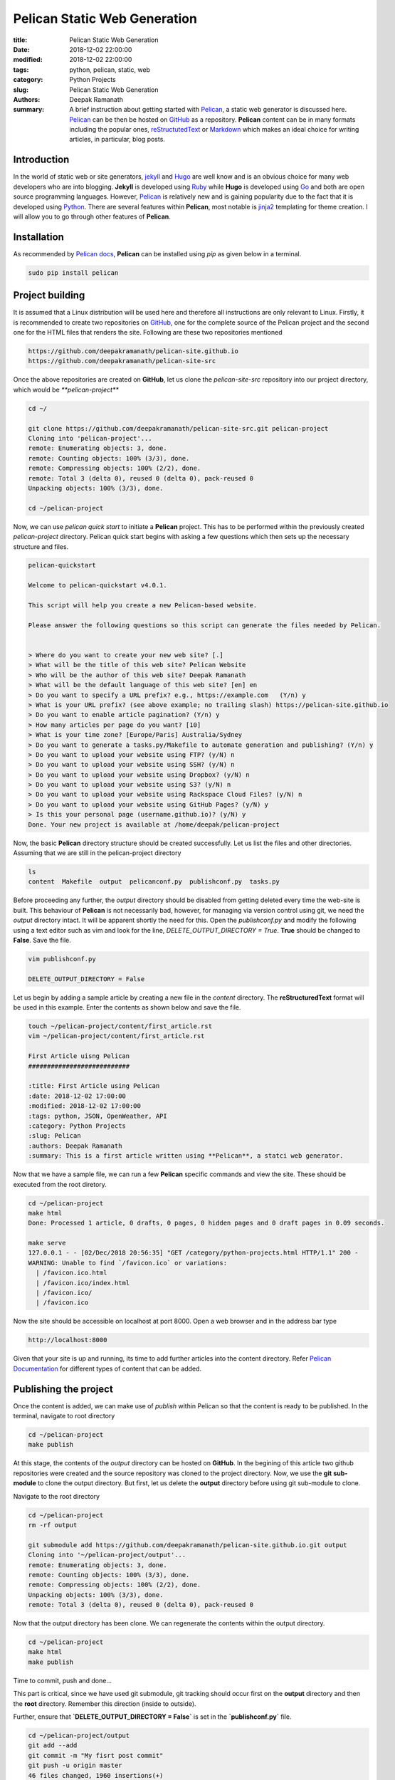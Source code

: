 Pelican Static Web Generation
#############################


:title: Pelican Static Web Generation
:date: 2018-12-02 22:00:00
:modified: 2018-12-02 22:00:00
:tags: python, pelican, static, web
:category: Python Projects
:slug: Pelican Static Web Generation
:authors: Deepak Ramanath
:summary: A brief instruction about getting started with `Pelican <http://docs.getpelican.com/en/stable/index.html>`_, a static web generator is discussed here. `Pelican <http://docs.getpelican.com/en/stable/index.html>`_ can be then be hosted on `GitHub <https://github.com>`_ as a repository. **Pelican** content can be in many formats including the popular ones, `reStructutedText <http://docutils.sourceforge.net/rst.html>`_ or `Markdown <https://daringfireball.net/projects/markdown/>`_ which makes an ideal choice for writing articles, in particular, blog posts.

Introduction
============
In the world of static web or site generators, `jekyll <https://jekyllrb.com/>`_ and `Hugo <https://gohugo.io/>`_ are well know and is an obvious choice for many web developers who are into blogging. **Jekyll** is developed using `Ruby <https://www.ruby-lang.org/en/>`_ while **Hugo** is developed using `Go <https://golang.org/>`_ and both are open source programming languages. However, `Pelican <http://docs.getpelican.com/en/stable/index.html>`_ is relatively new and is gaining popularity due to the fact that it is developed using `Python <https://www.python.org/>`_. There are several features within **Pelican**, most notable is `jinja2 <http://jinja.pocoo.org/>`_ templating for theme creation. I will allow you to go through other features of **Pelican**.

Installation
============

As recommended by `Pelican docs <http://docs.getpelican.com/en/stable/quickstart.html>`_, **Pelican** can be installed using `pip` as given below in a terminal.

.. code-block:: bash

   sudo pip install pelican


Project building
================

It is assumed that a Linux distribution will be used here and therefore all instructions are only relevant to Linux. Firstly, it is recommended to create two repositories on `GitHub <https://github.com>`_, one for the complete source of the Pelican project and the second one for the HTML files that renders the site. Following are these two repositories mentioned

.. code-block:: html

   https://github.com/deepakramanath/pelican-site.github.io
   https://github.com/deepakramanath/pelican-site-src

Once the above repositories are created on **GitHub**, let us clone the `pelican-site-src` repository into our project directory, which would be `**pelican-project**`

.. code-block:: bash

   cd ~/

   git clone https://github.com/deepakramanath/pelican-site-src.git pelican-project
   Cloning into 'pelican-project'...
   remote: Enumerating objects: 3, done.
   remote: Counting objects: 100% (3/3), done.
   remote: Compressing objects: 100% (2/2), done.
   remote: Total 3 (delta 0), reused 0 (delta 0), pack-reused 0
   Unpacking objects: 100% (3/3), done.

   cd ~/pelican-project

Now, we can use `pelican quick start` to initiate a **Pelican** project. This has to be performed within the previously created `pelican-project` directory. Pelican quick start begins with asking a few questions which then sets up the necessary structure and files.

.. code-block:: python

   pelican-quickstart

   Welcome to pelican-quickstart v4.0.1.

   This script will help you create a new Pelican-based website.

   Please answer the following questions so this script can generate the files needed by Pelican.

    
   > Where do you want to create your new web site? [.] 
   > What will be the title of this web site? Pelican Website
   > Who will be the author of this web site? Deepak Ramanath
   > What will be the default language of this web site? [en] en
   > Do you want to specify a URL prefix? e.g., https://example.com   (Y/n) y
   > What is your URL prefix? (see above example; no trailing slash) https://pelican-site.github.io
   > Do you want to enable article pagination? (Y/n) y
   > How many articles per page do you want? [10] 
   > What is your time zone? [Europe/Paris] Australia/Sydney
   > Do you want to generate a tasks.py/Makefile to automate generation and publishing? (Y/n) y
   > Do you want to upload your website using FTP? (y/N) n
   > Do you want to upload your website using SSH? (y/N) n
   > Do you want to upload your website using Dropbox? (y/N) n
   > Do you want to upload your website using S3? (y/N) n
   > Do you want to upload your website using Rackspace Cloud Files? (y/N) n
   > Do you want to upload your website using GitHub Pages? (y/N) y
   > Is this your personal page (username.github.io)? (y/N) y
   Done. Your new project is available at /home/deepak/pelican-project


Now, the basic **Pelican** directory structure should be created successfully. Let us list the files and other directories. Assuming that we are still in the pelican-project directory

.. code-block:: bash

   ls
   content  Makefile  output  pelicanconf.py  publishconf.py  tasks.py

Before proceeding any further, the `output` directory should be disabled from getting deleted every time the web-site is built. This behaviour of **Pelican** is not necessarily bad, however, for managing via version control using git, we need the `output` directory intact. It will be apparent shortly the need for this. Open the `publishconf.py` and modify the following using a text editor such as vim and look for the line, `DELETE_OUTPUT_DIRECTORY = True`. **True** should be changed to **False**. Save the file.

.. code-block:: bash

   vim publishconf.py

   DELETE_OUTPUT_DIRECTORY = False

Let us begin by adding a sample article by creating a new file in the `content` directory. The **reStructuredText** format will be used in this example. Enter the contents as shown below and save the file.

.. code-block:: bash

   touch ~/pelican-project/content/first_article.rst
   vim ~/pelican-project/content/first_article.rst

   First Article uisng Pelican
   ###########################

   :title: First Article using Pelican
   :date: 2018-12-02 17:00:00
   :modified: 2018-12-02 17:00:00
   :tags: python, JSON, OpenWeather, API
   :category: Python Projects
   :slug: Pelican
   :authors: Deepak Ramanath
   :summary: This is a first article written using **Pelican**, a statci web generator.
   
Now that we have a sample file, we can run a few **Pelican** specific commands and view the site. These should be executed from the root diretory.

.. code-block:: bash

   cd ~/pelican-project
   make html
   Done: Processed 1 article, 0 drafts, 0 pages, 0 hidden pages and 0 draft pages in 0.09 seconds.

   make serve
   127.0.0.1 - - [02/Dec/2018 20:56:35] "GET /category/python-projects.html HTTP/1.1" 200 -
   WARNING: Unable to find `/favicon.ico` or variations:
     | /favicon.ico.html
     | /favicon.ico/index.html
     | /favicon.ico/
     | /favicon.ico

Now the site should be accessible on localhost at port 8000. Open a web browser and in the address bar type

.. code-block:: html

   http://localhost:8000

Given that your site is up and running, its time to add further articles into the content directory. Refer `Pelican Documentation <http://docs.getpelican.com/en/stable/index.html>`_ for different types of content that can be added. 

Publishing the project
======================

Once the content is added, we can make use of `publish` within Pelican so that the content is ready to be published. In the terminal, navigate to root directory

.. code-block:: bash

   cd ~/pelican-project
   make publish

At this stage, the contents of the `output` directory can be hosted on **GitHub**. In the begining of this article two github repositories were created and the source repository was cloned to the project directory. Now, we use the **git** **sub-module** to clone the output directory. But first, let us delete the **output** directory before using git sub-module to clone.

Navigate to the root directory

.. code-block:: bash

   cd ~/pelican-project
   rm -rf output

   git submodule add https://github.com/deepakramanath/pelican-site.github.io.git output
   Cloning into '~/pelican-project/output'...
   remote: Enumerating objects: 3, done.
   remote: Counting objects: 100% (3/3), done.
   remote: Compressing objects: 100% (2/2), done.
   Unpacking objects: 100% (3/3), done.
   remote: Total 3 (delta 0), reused 0 (delta 0), pack-reused 0

Now that the output directory has been clone. We can regenerate the contents within the output directory.

.. code-block:: bash

   cd ~/pelican-project
   make html
   make publish

Time to commit, push and done...

This part is critical, since we have used git submodule, git tracking should occur first on the **output** directory and then the **root** directory. Remember this direction (inside to outside).

Further, ensure that **`DELETE_OUTPUT_DIRECTORY = False`** is set in the **`publishconf.py`** file.

.. code-block:: bash

   cd ~/pelican-project/output
   git add --add
   git commit -m "My fisrt post commit"
   git push -u origin master
   46 files changed, 1960 insertions(+)
   Username for 'https://github.com':
   Password for 'https://deepakramanath@github.com':
   Enumerating objects: 58, done.
   Counting objects: 100% (58/58), done.
   Delta compression using up to 8 threads
   Compressing objects: 100% (54/54), done.
   Writing objects: 100% (57/57), 131.41 KiB | 10.11 MiB/s, done.
   Total 57 (delta 13), reused 0 (delta 0)
   remote: Resolving deltas: 100% (13/13), done.
   To https://github.com/deepakramanath/pelican-site.github.io.git
   6f01234..296789d  master -> master
   Branch 'master' set up to track remote branch 'master' from 'origin'.


Similarly, the entire root directory should be commited and pushed.

.. code-block:: bash

   cd ~/pelican-project
   git add --add
   git commit -m "My fisrt source commit"
   git push -u origin master
   9 files changed, 245 insertions(+)
   Username for 'https://github.com': deepakramanath
   Password for 'https://deepakramanath@github.com':
   Enumerating objects: 12, done.
   Counting objects: 100% (12/12), done.
   Delta compression using up to 8 threads
   Compressing objects: 100% (10/10), done.
   Writing objects: 100% (11/11), 4.38 KiB | 1.46 MiB/s, done.
   Total 11 (delta 0), reused 0 (delta 0)
   To https://github.com/deepakramanath/pelican-site-src.git
   b98e161..ca21f73  master -> master
   Branch 'master' set up to track remote branch 'master' from 'origin'.

The site should now be accessible over

.. code-block:: html

   https://pelican-site.github.io/









